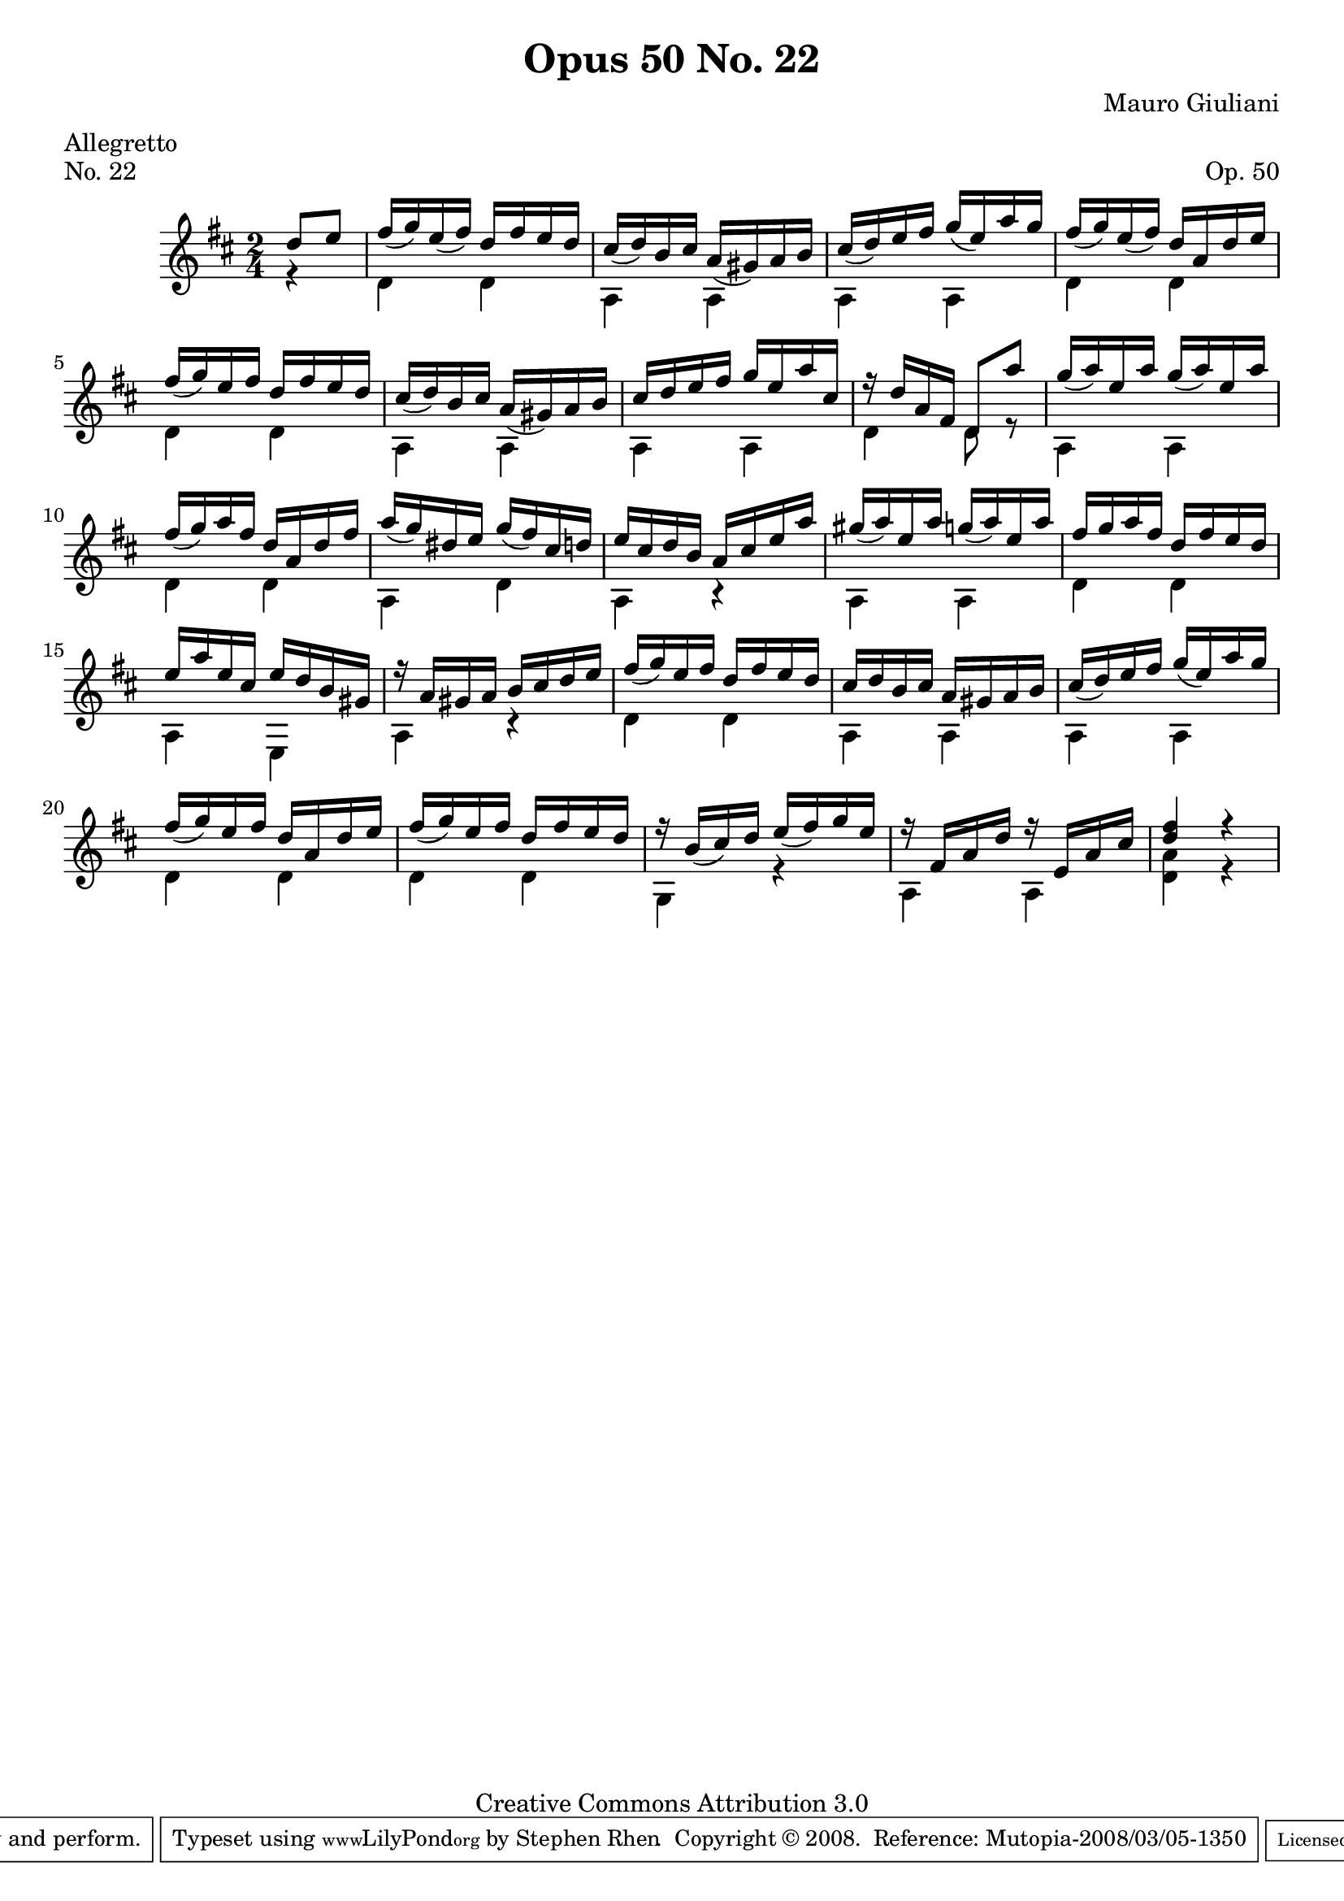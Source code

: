 \version "2.10.33"

\header {
  title             = "Opus 50 No. 22"
  composer          = "Mauro Giuliani"
  meter             = "Allegretto"
  opus              = "Op. 50"
  piece             = "No. 22"
  mutopiacomposer   = "GiulianiM"
  mutopiainstrument = "Guitar"
  source            = "Statens musikbibliotek - The Music Library of Sweden"
  style             = "Classical"
  copyright         = "Creative Commons Attribution 3.0"
  maintainer        = "Stephen Rhen"
  maintainerEmail   = "srhen@verizon.net"
 footer = "Mutopia-2008/03/05-1350"
 tagline = \markup { \override #'(box-padding . 1.0) \override #'(baseline-skip . 2.7) \box \center-align { \small \line { Sheet music from \with-url #"http://www.MutopiaProject.org" \line { \teeny www. \hspace #-1.0 MutopiaProject \hspace #-1.0 \teeny .org \hspace #0.5 } • \hspace #0.5 \italic Free to download, with the \italic freedom to distribute, modify and perform. } \line { \small \line { Typeset using \with-url #"http://www.LilyPond.org" \line { \teeny www. \hspace #-1.0 LilyPond \hspace #-1.0 \teeny .org } by \maintainer \hspace #-1.0 . \hspace #0.5 Copyright © 2008. \hspace #0.5 Reference: \footer } } \line { \teeny \line { Licensed under the Creative Commons Attribution 3.0 (Unported) License, for details see: \hspace #-0.5 \with-url #"http://creativecommons.org/licenses/by/3.0" http://creativecommons.org/licenses/by/3.0 } } } }
}

saprano = \relative d'' {
  \stemUp
  \slurDown
  \partial 4*1 d8 e
  fis16( g) e( fis) d fis e d
  cis16( d) b cis a( gis) a b
  cis16( d) e fis g( e) a g
  fis16( g) e( fis) d a d e
%5
  fis16( g) e fis d fis e d
  cis16( d) b cis a( gis) a b
  cis16 d e fis g e a cis,
  r16 d a fis d8 a''
  g16( a) e a g( a) e a
%10
  fis16( g) a fis d a d fis
  a16( g) dis e g( fis) cis d
  e16 cis d b a cis e a
  gis16( a) e a g( a) e a
  fis16 g a fis d fis e d
%15
  e16 a e cis e d b gis
  r16 a gis a b cis d e
  fis16( g) e fis d fis e d
  cis16 d b cis a gis a b
  cis16( d) e fis g( e) a g
%20
  fis16( g) e fis d a d e
  fis16( g) e fis d fis e d
  r16 b( cis) d e( fis) g e
  r16 fis, a d r e, a cis
  <d fis>4 r
}

bass = \relative d' {
  \stemDown
  \partial 4*1 r4
  d4 d
  a4 a
  a4 a
  d4 d
%5
  d4 d
  a4 a
  a4 a
  d4 d8 r
  a4 a
%10
  d4 d
  a4 d
  a4 r
  a4 a
  d4 d
%15
  a4 e
  a4 r
  d4 d
  a4 a
  a4 a
%20
  d4 d
  d4 d
  g,4 r
  a4 a
  <d a'>4 r
}

\score {
  {
    \key d \major
    \time 2/4
    << \saprano \\ \bass >>
  }
  \layout {
    \context {
      \Staff
      midiInstrument = "acoustic guitar (nylon)"
      \override NoteCollision #'merge-differently-headed = ##t
      \override NoteCollision #'merge-differently-dotted = ##t
    }
  }
  \midi {
    \context {
      \Score
      tempoWholesPerMinute = #(ly:make-moment 132 4)
    }
  }
}
  
